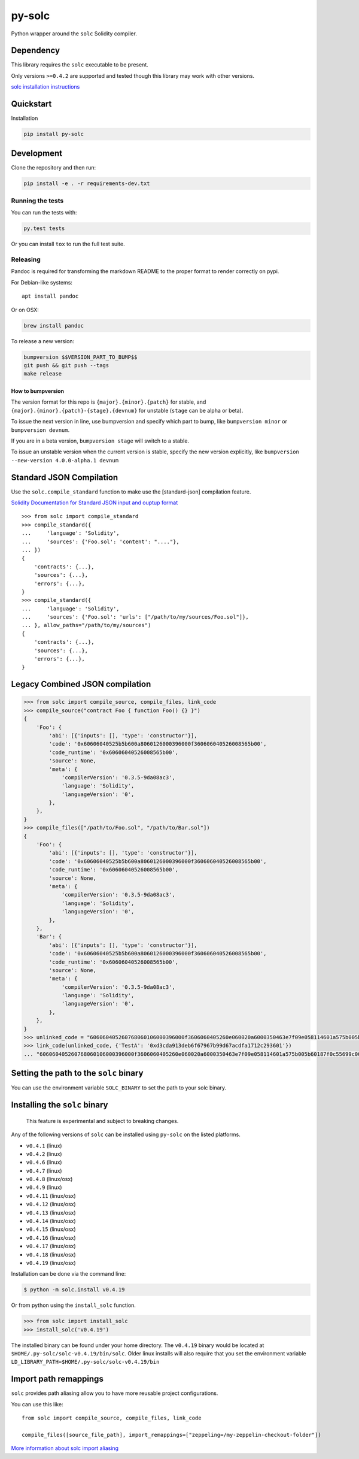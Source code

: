 py-solc
=======

|Build Status| |PyPi version| |PyPi downloads|

Python wrapper around the ``solc`` Solidity compiler.

Dependency
----------

This library requires the ``solc`` executable to be present.

Only versions ``>=0.4.2`` are supported and tested though this library
may work with other versions.

`solc installation
instructions <http://solidity.readthedocs.io/en/latest/installing-solidity.html>`__

Quickstart
----------

Installation

.. code:: sh

    pip install py-solc

Development
-----------

Clone the repository and then run:

.. code:: sh

    pip install -e . -r requirements-dev.txt

Running the tests
~~~~~~~~~~~~~~~~~

You can run the tests with:

.. code:: sh

    py.test tests

Or you can install ``tox`` to run the full test suite.

Releasing
~~~~~~~~~

Pandoc is required for transforming the markdown README to the proper
format to render correctly on pypi.

For Debian-like systems:

::

    apt install pandoc

Or on OSX:

.. code:: sh

    brew install pandoc

To release a new version:

.. code:: sh

    bumpversion $$VERSION_PART_TO_BUMP$$
    git push && git push --tags
    make release

How to bumpversion
^^^^^^^^^^^^^^^^^^

The version format for this repo is ``{major}.{minor}.{patch}`` for
stable, and ``{major}.{minor}.{patch}-{stage}.{devnum}`` for unstable
(``stage`` can be alpha or beta).

To issue the next version in line, use bumpversion and specify which
part to bump, like ``bumpversion minor`` or ``bumpversion devnum``.

If you are in a beta version, ``bumpversion stage`` will switch to a
stable.

To issue an unstable version when the current version is stable, specify
the new version explicitly, like
``bumpversion --new-version 4.0.0-alpha.1 devnum``

Standard JSON Compilation
-------------------------

Use the ``solc.compile_standard`` function to make use the
[standard-json] compilation feature.

`Solidity Documentation for Standard JSON input and ouptup
format <http://solidity.readthedocs.io/en/develop/using-the-compiler.html#compiler-input-and-output-json-description>`__

::

    >>> from solc import compile_standard
    >>> compile_standard({
    ...     'language': 'Solidity',
    ...     'sources': {'Foo.sol': 'content': "...."},
    ... })
    {
        'contracts': {...},
        'sources': {...},
        'errors': {...},
    }
    >>> compile_standard({
    ...     'language': 'Solidity',
    ...     'sources': {'Foo.sol': 'urls': ["/path/to/my/sources/Foo.sol"]},
    ... }, allow_paths="/path/to/my/sources")
    {
        'contracts': {...},
        'sources': {...},
        'errors': {...},
    }

Legacy Combined JSON compilation
--------------------------------

.. code:: python

    >>> from solc import compile_source, compile_files, link_code
    >>> compile_source("contract Foo { function Foo() {} }")
    {
        'Foo': {
            'abi': [{'inputs': [], 'type': 'constructor'}],
            'code': '0x60606040525b5b600a8060126000396000f360606040526008565b00',
            'code_runtime': '0x60606040526008565b00',
            'source': None,
            'meta': {
                'compilerVersion': '0.3.5-9da08ac3',
                'language': 'Solidity',
                'languageVersion': '0',
            },
        },
    }
    >>> compile_files(["/path/to/Foo.sol", "/path/to/Bar.sol"])
    {
        'Foo': {
            'abi': [{'inputs': [], 'type': 'constructor'}],
            'code': '0x60606040525b5b600a8060126000396000f360606040526008565b00',
            'code_runtime': '0x60606040526008565b00',
            'source': None,
            'meta': {
                'compilerVersion': '0.3.5-9da08ac3',
                'language': 'Solidity',
                'languageVersion': '0',
            },
        },
        'Bar': {
            'abi': [{'inputs': [], 'type': 'constructor'}],
            'code': '0x60606040525b5b600a8060126000396000f360606040526008565b00',
            'code_runtime': '0x60606040526008565b00',
            'source': None,
            'meta': {
                'compilerVersion': '0.3.5-9da08ac3',
                'language': 'Solidity',
                'languageVersion': '0',
            },
        },
    }
    >>> unlinked_code = "606060405260768060106000396000f3606060405260e060020a6000350463e7f09e058114601a575b005b60187f0c55699c00000000000000000000000000000000000000000000000000000000606090815273__TestA_________________________________90630c55699c906064906000906004818660325a03f41560025750505056"
    >>> link_code(unlinked_code, {'TestA': '0xd3cda913deb6f67967b99d67acdfa1712c293601'})
    ... "606060405260768060106000396000f3606060405260e060020a6000350463e7f09e058114601a575b005b60187f0c55699c00000000000000000000000000000000000000000000000000000000606090815273d3cda913deb6f67967b99d67acdfa1712c29360190630c55699c906064906000906004818660325a03f41560025750505056"

Setting the path to the ``solc`` binary
---------------------------------------

You can use the environment variable ``SOLC_BINARY`` to set the path to
your solc binary.

Installing the ``solc`` binary
------------------------------

    This feature is experimental and subject to breaking changes.

Any of the following versions of ``solc`` can be installed using
``py-solc`` on the listed platforms.

-  ``v0.4.1`` (linux)
-  ``v0.4.2`` (linux)
-  ``v0.4.6`` (linux)
-  ``v0.4.7`` (linux)
-  ``v0.4.8`` (linux/osx)
-  ``v0.4.9`` (linux)
-  ``v0.4.11`` (linux/osx)
-  ``v0.4.12`` (linux/osx)
-  ``v0.4.13`` (linux/osx)
-  ``v0.4.14`` (linux/osx)
-  ``v0.4.15`` (linux/osx)
-  ``v0.4.16`` (linux/osx)
-  ``v0.4.17`` (linux/osx)
-  ``v0.4.18`` (linux/osx)
-  ``v0.4.19`` (linux/osx)

Installation can be done via the command line:

.. code:: bash

    $ python -m solc.install v0.4.19

Or from python using the ``install_solc`` function.

.. code:: python

    >>> from solc import install_solc
    >>> install_solc('v0.4.19')

The installed binary can be found under your home directory. The
``v0.4.19`` binary would be located at
``$HOME/.py-solc/solc-v0.4.19/bin/solc``. Older linux installs will also
require that you set the environment variable
``LD_LIBRARY_PATH=$HOME/.py-solc/solc-v0.4.19/bin``

Import path remappings
----------------------

``solc`` provides path aliasing allow you to have more reusable project
configurations.

You can use this like:

::

    from solc import compile_source, compile_files, link_code

    compile_files([source_file_path], import_remappings=["zeppeling=/my-zeppelin-checkout-folder"])

`More information about solc import
aliasing <http://solidity.readthedocs.io/en/develop/layout-of-source-files.html#paths>`__

.. |Build Status| image:: https://travis-ci.org/ethereum/py-solc.png
   :target: https://travis-ci.org/ethereum/py-solc
.. |PyPi version| image:: https://pypip.in/v/py-solc/badge.png
   :target: https://pypi.python.org/pypi/py-solc
.. |PyPi downloads| image:: https://pypip.in/d/py-solc/badge.png
   :target: https://pypi.python.org/pypi/py-solc


